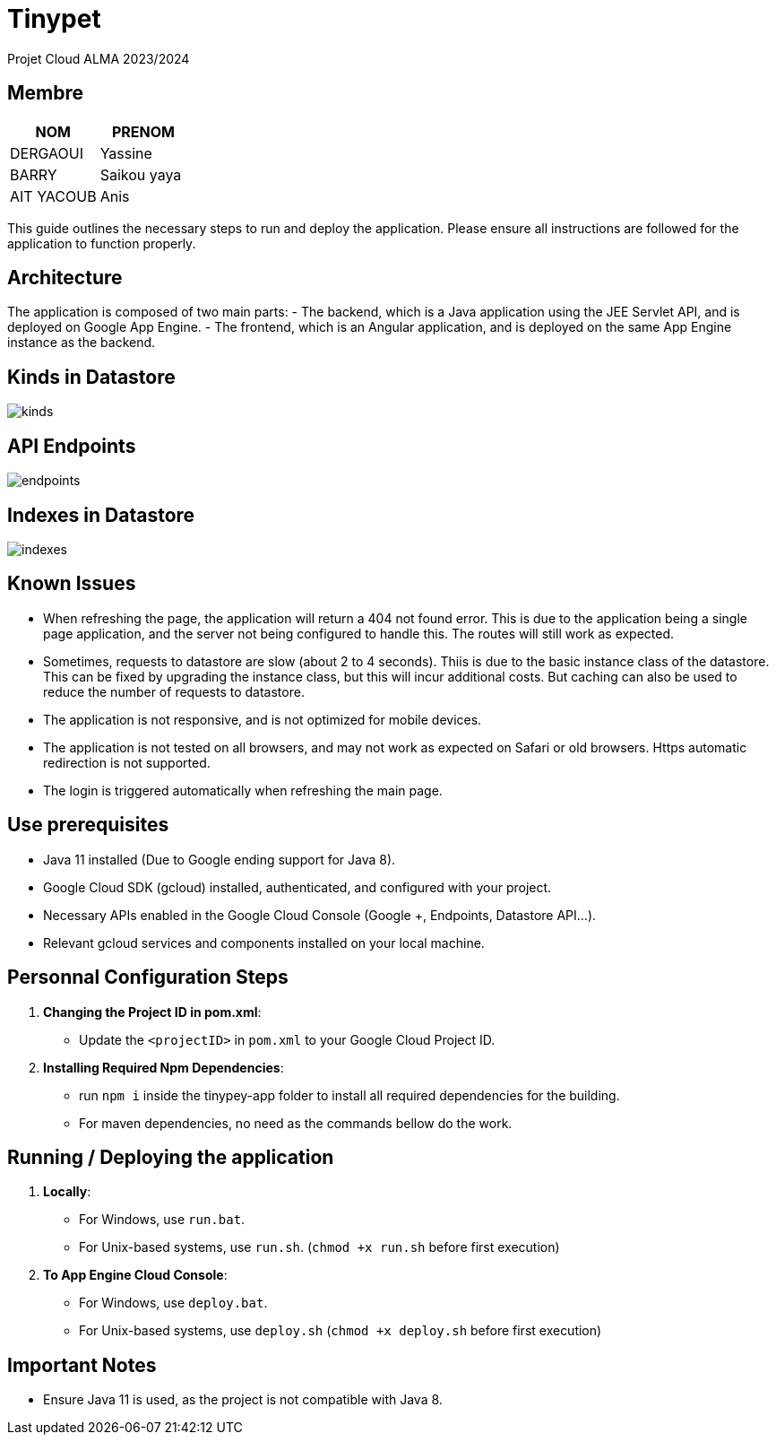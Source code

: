 = Tinypet

Projet Cloud ALMA 2023/2024

== Membre
|===
| NOM  | PRENOM

| DERGAOUI | Yassine
| BARRY | Saikou yaya
| AIT YACOUB | Anis
|===

This guide outlines the necessary steps to run and deploy the application. Please ensure all instructions are followed for the application to function properly.

== Architecture
The application is composed of two main parts:
- The backend, which is a Java application using the JEE Servlet API, and is deployed on Google App Engine.
- The frontend, which is an Angular application, and is deployed on the same App Engine instance as the backend.

== Kinds in Datastore

image::../kinds.PNG[]

== API Endpoints

image::../endpoints.PNG[]

== Indexes in Datastore

image::../indexes.PNG[]


== Known Issues
- When refreshing the page, the application will return a 404 not found error. This is due to the application being a single page application, and the server not being configured to handle this. The routes will still work as expected.
- Sometimes, requests to datastore are slow (about 2 to 4 seconds). Thiis is due to the basic instance class of the datastore. This can be fixed by upgrading the instance class, but this will incur additional costs. But caching can also be used to reduce the number of requests to datastore.
- The application is not responsive, and is not optimized for mobile devices.
- The application is not tested on all browsers, and may not work as expected on Safari or old browsers. Https automatic redirection is not supported.
- The login is triggered automatically when refreshing the main page.


== Use prerequisites
* Java 11 installed (Due to Google ending support for Java 8).
* Google Cloud SDK (gcloud) installed, authenticated, and configured with your project.
* Necessary APIs enabled in the Google Cloud Console (Google +, Endpoints, Datastore API...).
* Relevant gcloud services and components installed on your local machine.

== Personnal Configuration Steps

. *Changing the Project ID in pom.xml*:
  - Update the `<projectID>` in `pom.xml` to your Google Cloud Project ID.

. *Installing Required Npm Dependencies*:
  - run `npm i` inside the tinypey-app folder to install all required dependencies for the building.
  - For maven dependencies, no need as the commands bellow do the work.

== Running / Deploying the application

. *Locally*:
  - For Windows, use `run.bat`.
  - For Unix-based systems, use `run.sh`.   (``chmod +x run.sh`` before first execution)

. *To App Engine Cloud Console*:
  - For Windows, use `deploy.bat`.
  - For Unix-based systems, use `deploy.sh`   (``chmod +x deploy.sh`` before first execution)

== Important Notes
- Ensure Java 11 is used, as the project is not compatible with Java 8.
